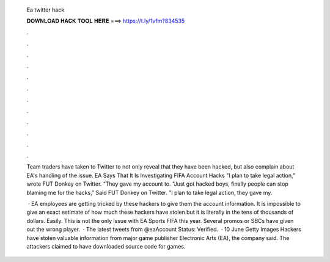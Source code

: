   Ea twitter hack
  
  
  
  𝐃𝐎𝐖𝐍𝐋𝐎𝐀𝐃 𝐇𝐀𝐂𝐊 𝐓𝐎𝐎𝐋 𝐇𝐄𝐑𝐄 ===> https://t.ly/1vfm?834535
  
  
  
  .
  
  
  
  .
  
  
  
  .
  
  
  
  .
  
  
  
  .
  
  
  
  .
  
  
  
  .
  
  
  
  .
  
  
  
  .
  
  
  
  .
  
  
  
  .
  
  
  
  .
  
  Team traders have taken to Twitter to not only reveal that they have been hacked, but also complain about EA's handling of the issue. EA Says That It Is Investigating FIFA Account Hacks "I plan to take legal action,” wrote FUT Donkey on Twitter. “They gave my account to. "Just got hacked boys, finally people can stop blaming me for the hacks," Said FUT Donkey on Twitter. "I plan to take legal action, they gave my.
  
   · EA employees are getting tricked by these hackers to give them the account information. It is impossible to give an exact estimate of how much these hackers have stolen but it is literally in the tens of thousands of dollars. Easily. This is not the only issue with EA Sports FIFA this year. Several promos or SBCs have given out the wrong player.  · The latest tweets from @eaAccount Status: Verified.  · 10 June Getty Images Hackers have stolen valuable information from major game publisher Electronic Arts (EA), the company said. The attackers claimed to have downloaded source code for games.
